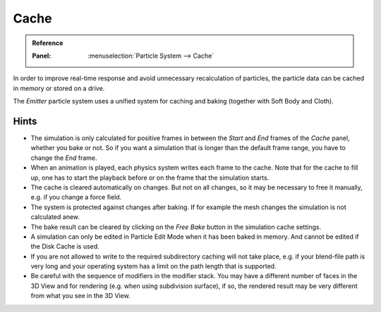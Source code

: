 
*****
Cache
*****

.. admonition:: Reference
   :class: refbox

   :Panel:     :menuselection:`Particle System --> Cache`

In order to improve real-time response and avoid unnecessary recalculation of particles,
the particle data can be cached in memory or stored on a drive.

The *Emitter* particle system uses a unified system for caching and baking (together with Soft Body and Cloth).

.. TODO2.8:
   .. figure:: /images/physics_particles_emitter_cache_settings.png

   Particles Cache settings.

.. seealso::

   See the :doc:`General Baking </physics/baking>` docs for more information.


Hints
=====

- The simulation is only calculated for positive frames
  in between the *Start* and *End* frames of the *Cache* panel, whether you bake or not.
  So if you want a simulation that is longer than the default frame range, you have to change the *End* frame.
- When an animation is played, each physics system writes each frame to the cache.
  Note that for the cache to fill up,
  one has to start the playback before or on the frame that the simulation starts.
- The cache is cleared automatically on changes. But not on all changes,
  so it may be necessary to free it manually, e.g. if you change a force field.
- The system is protected against changes after baking.
  If for example the mesh changes the simulation is not calculated anew.
- The bake result can be cleared by clicking on the *Free Bake* button in the simulation cache settings.
- A simulation can only be edited in Particle Edit Mode when it has been baked in memory.
  And cannot be edited if the Disk Cache is used.
- If you are not allowed to write to the required subdirectory caching will not take place,
  e.g. if your blend-file path is very long and your operating system
  has a limit on the path length that is supported.
- Be careful with the sequence of modifiers in the modifier stack.
  You may have a different number of faces in the 3D View and for rendering (e.g. when using subdivision surface),
  if so, the rendered result may be very different from what you see in the 3D View.

